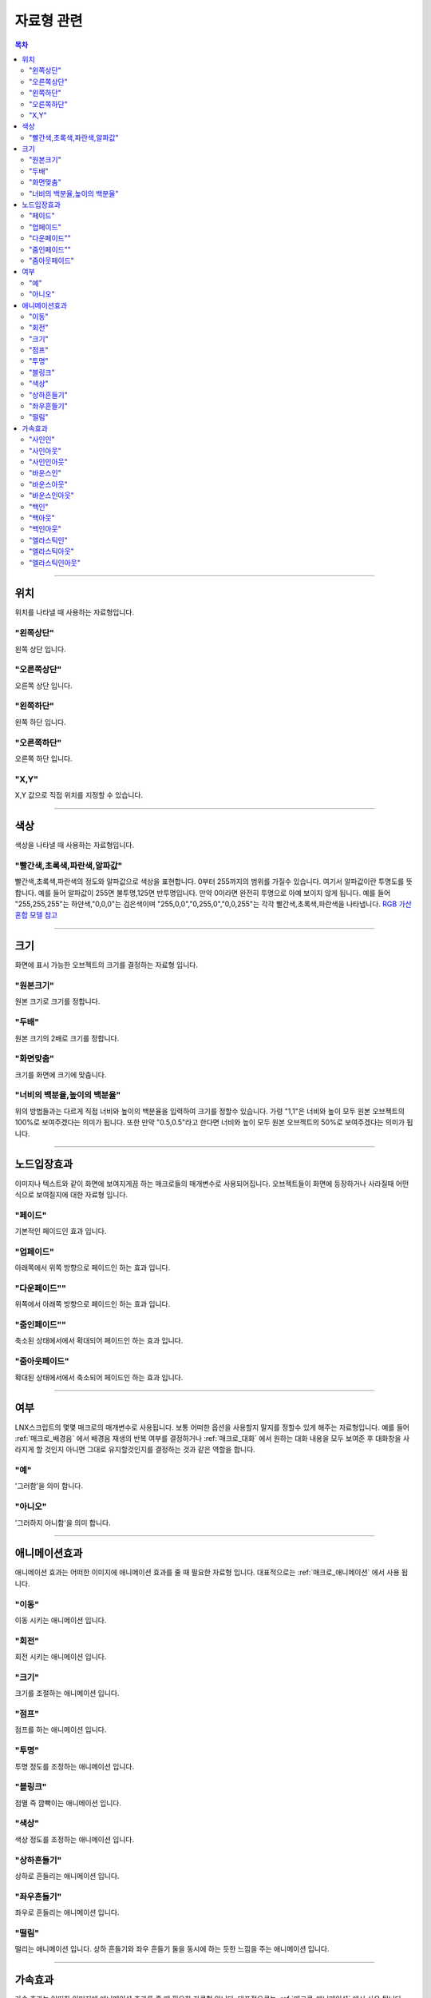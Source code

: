 .. PiniEngine documentation master file, created by
   sphinx-quickstart on Wed Dec 10 17:29:29 2014.
   You can adapt this file completely to your liking, but it should at least
   contain the root `toctree` directive.

자료형 관련
**********************************************

.. contents:: 목차

----------

.. _자료형_위치:

위치
===============================================
위치를 나타낼 때 사용하는 자료형입니다.

"왼쪽상단"
---------------------------
왼쪽 상단 입니다.

"오른쪽상단"
---------------------------
오른쪽 상단 입니다.

"왼쪽하단"
---------------------------
왼쪽 하단 입니다.

"오른쪽하단"
---------------------------
오른쪽 하단 입니다.

"X,Y"
---------------------------
X,Y 값으로 직접 위치를 지정할 수 있습니다.

----------

.. _자료형_색상:

색상
===============================================
색상을 나타낼 때 사용하는 자료형입니다.

"빨간색,초록색,파란색,알파값"
--------------------------------------------------
빨간색,초록색,파란색의 정도와 알파값으로 색상을 표현합니다. 0부터 255까지의 범위를 가질수 있습니다.
여기서 알파값이란 투명도를 뜻합니다. 예를 들어 알파값이 255면 불투명,125면 반투명입니다. 만약 0이라면 완전히 투명으로 아예 보이지 않게 됩니다.
예를 들어 "255,255,255"는 하얀색,"0,0,0"는 검은색이며 "255,0,0","0,255,0","0,0,255"는 각각 빨간색,초록색,파란색을 나타냅니다.
`RGB 가산혼합 모델 참고 <http://ko.wikipedia.org/wiki/RGB_%EA%B0%80%EC%82%B0%ED%98%BC%ED%95%A9>`_

----------

.. _자료형_크기:

크기
===============================================

화면에 표시 가능한 오브젝트의 크기를 결정하는 자료형 입니다.

"원본크기"
------------------------------------
원본 크기로 크기를 정합니다.

"두배"
------------------------------------
원본 크기의 2배로 크기를 정합니다.

"화면맞춤"
------------------------------------
크기를 화면에 크기에 맞춥니다.

"너비의 백분율,높이의 백분율"
------------------------------------
위의 방법들과는 다르게 직접 너비와 높이의 백분율을 입력하여 크기를 정할수 있습니다.
가령 "1,1"은 너비와 높이 모두 원본 오브젝트의 100%로 보여주겠다는 의미가 됩니다.
또한 만약 "0.5,0.5"라고 한다면 너비와 높이 모두 원본 오브젝트의 50%로 보여주겠다는 의미가 됩니다.

----------

.. _자료형_노드입장효과:

노드입장효과
===============================================
이미지나 텍스트와 같이 화면에 보여지게끔 하는 매크로들의 매개변수로 사용되어집니다. 오브젝트들이 화면에 등장하거나 사라질때 어떤식으로 보여질지에 대한 자료형 입니다.

"페이드"
---------------------------
기본적인 페이드인 효과 입니다.

"업페이드"
---------------------------
아래쪽에서 위쪽 방향으로 페이드인 하는 효과 입니다.

"다운페이드""
---------------------------
위쪽에서 아래쪽 방향으로 페이드인 하는 효과 입니다.

"줌인페이드""
---------------------------
축소된 상태에서에서 확대되어 페이드인 하는 효과 입니다.

"줌아웃페이드"
---------------------------
확대된 상태에서에서 축소되어 페이드인 하는 효과 입니다.

----------

.. _자료형_여부:

여부
===============================================
LNX스크립트의 몇몇 매크로의 매개변수로 사용됩니다. 보통 어떠한 옵션을 사용할지 말지를 정할수 있게 해주는 자료형입니다.
예를 들어 :ref:`매크로_배경음` 에서 배경음 재생의 반복 여부를 결정하거나 :ref:`매크로_대화` 에서 원하는 대화 내용을 모두 보여준 후 대화창을
사라지게 할 것인지 아니면 그대로 유지할것인지를 결정하는 것과 같은 역할을 합니다.

"예"
---------------------------
'그러함'을 의미 합니다.

"아니오"
---------------------------
'그러하지 아니함'을 의미 합니다.

----------

.. _자료형_애니메이션효과:

애니메이션효과
===============================================
애니메이션 효과는 어떠한 이미지에 애니메이션 효과를 줄 때 필요한 자료형 입니다.
대표적으로는 :ref:`매크로_애니메이션` 에서 사용 됩니다.

"이동"
---------------------------
이동 시키는 애니메이션 입니다.

"회전"
---------------------------
회전 시키는 애니메이션 입니다.

"크기"
---------------------------
크기를 조절하는 애니메이션 입니다.

"점프"
---------------------------
점프를 하는 애니메이션 입니다.

"투명"
---------------------------
투명 정도를 조정하는 애니메이션 입니다.

"블링크"
---------------------------
점멸 즉 깜빡이는 애니메이션 입니다.

"색상"
---------------------------
색상 정도를 조정하는 애니메이션 입니다.

"상하흔들기"
---------------------------
상하로 흔들리는 애니메이션 입니다.

"좌우흔들기"
---------------------------
좌우로 흔들리는 애니메이션 입니다.

"떨림"
---------------------------
떨리는 애니메이션 입니다.
상하 흔들기와 좌우 흔들기 둘을 동시에 하는 듯한 느낌을 주는 애니메이션 입니다.

----------

.. _자료형_가속효과:

가속효과
===============================================
가속 효과는 어떠한 이미지에 애니메이션 효과를 줄 때 필요한 자료형 입니다.
대표적으로는 :ref:`매크로_애니메이션` 에서 사용 됩니다.

"사인인"
---------------------------
사인인

"사인아웃"
---------------------------
사인아웃

"사인인아웃"
---------------------------
사인인아웃

"바운스인"
---------------------------
바운스인

"바운스아웃"
---------------------------
바운스아웃

"바운스인아웃"
---------------------------
바운스인아웃

"백인"
---------------------------
백인

"백아웃"
---------------------------
백아웃

"백인아웃"
---------------------------
백인아웃

"엘라스틱인"
---------------------------
엘라스틱인

"엘라스틱아웃"
---------------------------
엘라스틱아웃

"엘라스틱인아웃"
---------------------------
엘라스틱인아웃